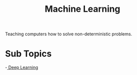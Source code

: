 :PROPERTIES:
:ID:       66025d03-ddac-4757-9f27-b2cbfe377b6c
:END:
#+title: Machine Learning

Teaching computers how to solve non-deterministic problems.

* Sub Topics

-[[id:f2ef4e23-cd4a-4b2f-9e04-4775accdebfd][ Deep Learning]] 
